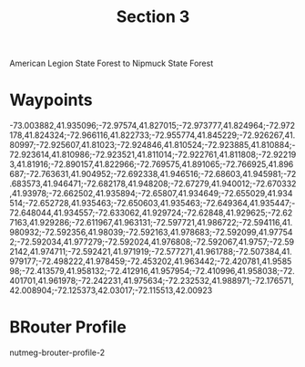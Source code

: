 #+TITLE: Section 3

American Legion State Forest to Nipmuck State Forest

* Waypoints

-73.003882,41.935096;-72.97574,41.827015;-72.973777,41.824964;-72.972178,41.824324;-72.966116,41.822733;-72.955774,41.845229;-72.926267,41.80997;-72.925607,41.81023;-72.924846,41.810524;-72.923885,41.810884;-72.923614,41.810986;-72.923521,41.811014;-72.922761,41.811808;-72.922193,41.81916;-72.890157,41.822966;-72.769575,41.891065;-72.766925,41.896687;-72.763631,41.904952;-72.692338,41.946516;-72.68603,41.945981;-72.683573,41.946471;-72.682178,41.948208;-72.67279,41.940012;-72.670332,41.93978;-72.662502,41.935894;-72.65807,41.934649;-72.655029,41.934514;-72.652728,41.935463;-72.650603,41.935463;-72.649364,41.935447;-72.648044,41.934557;-72.633062,41.929724;-72.62848,41.929625;-72.627163,41.929286;-72.611967,41.963131;-72.597721,41.986722;-72.594116,41.980932;-72.592356,41.98039;-72.592163,41.978683;-72.592099,41.977542;-72.592034,41.977279;-72.592024,41.976808;-72.592067,41.9757;-72.592142,41.974711;-72.592421,41.971919;-72.577271,41.961788;-72.507384,41.979177;-72.498222,41.978459;-72.453202,41.963442;-72.420781,41.958598;-72.413579,41.958132;-72.412916,41.957954;-72.410996,41.958038;-72.401701,41.961978;-72.242231,41.975634;-72.232532,41.988971;-72.176571,42.008904;-72.125373,42.03017;-72.115513,42.00923

* BRouter Profile

nutmeg-brouter-profile-2
